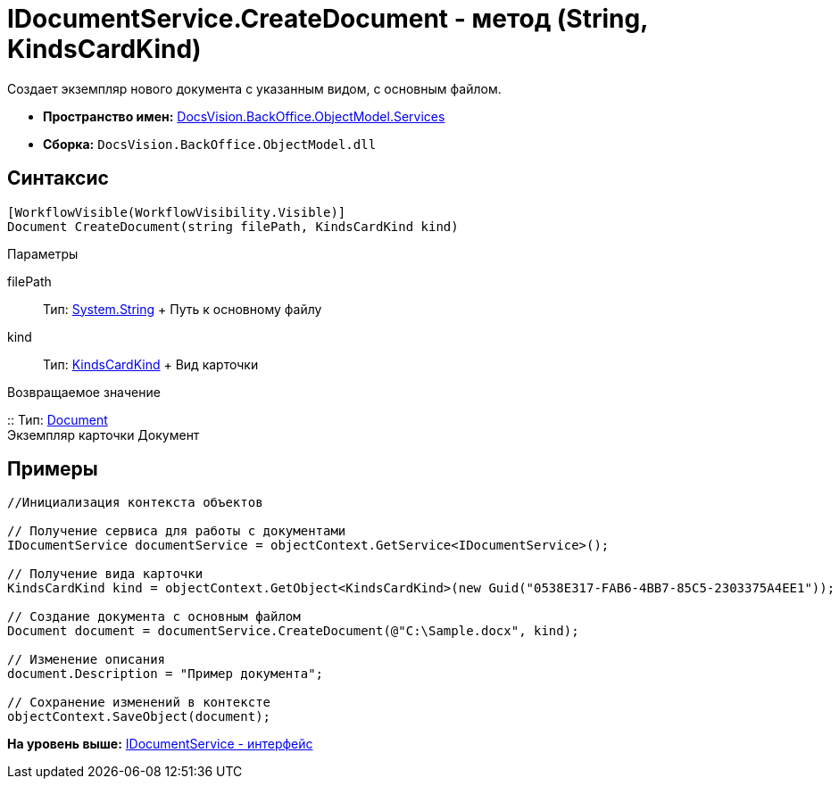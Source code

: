 = IDocumentService.CreateDocument - метод (String, KindsCardKind)

Создает экземпляр нового документа с указанным видом, с основным файлом.

* [.keyword]*Пространство имен:* xref:Services_NS.adoc[DocsVision.BackOffice.ObjectModel.Services]
* [.keyword]*Сборка:* [.ph .filepath]`DocsVision.BackOffice.ObjectModel.dll`

== Синтаксис

[source,pre,codeblock,language-csharp]
----
[WorkflowVisible(WorkflowVisibility.Visible)]
Document CreateDocument(string filePath, KindsCardKind kind)
----

Параметры

filePath::
  Тип: http://msdn.microsoft.com/ru-ru/library/system.string.aspx[System.String]
  +
  Путь к основному файлу
kind::
  Тип: xref:../KindsCardKind_CL.adoc[KindsCardKind]
  +
  Вид карточки

Возвращаемое значение

::
  Тип: xref:../Document_CL.adoc[Document]
  +
  Экземпляр карточки Документ

== Примеры

[source,pre,codeblock,language-csharp]
----
//Инициализация контекста объектов

// Получение сервиса для работы с документами
IDocumentService documentService = objectContext.GetService<IDocumentService>();

// Получение вида карточки
KindsCardKind kind = objectContext.GetObject<KindsCardKind>(new Guid("0538E317-FAB6-4BB7-85C5-2303375A4EE1"));

// Создание документа с основным файлом
Document document = documentService.CreateDocument(@"C:\Sample.docx", kind);

// Изменение описания
document.Description = "Пример документа";

// Сохранение изменений в контексте
objectContext.SaveObject(document);
----

*На уровень выше:* xref:../../../../../api/DocsVision/BackOffice/ObjectModel/Services/IDocumentService_IN.adoc[IDocumentService - интерфейс]
